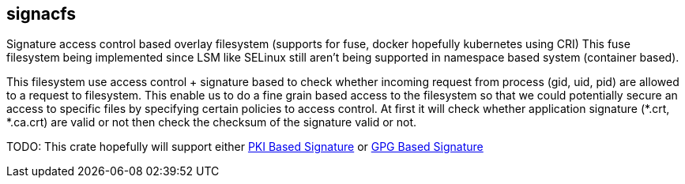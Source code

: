 == signacfs

Signature access control based overlay filesystem (supports for fuse, docker hopefully kubernetes using CRI)
This fuse filesystem being implemented since LSM like SELinux still aren't being supported in
namespace based system (container based).

This filesystem use access control + signature based to check whether incoming request from process
(gid, uid, pid) are allowed to a request to filesystem. This enable us to do a fine grain based
access to the filesystem so that we could potentially secure an access to specific files by specifying
certain policies to access control. At first it will check whether application signature (*.crt, *.ca.crt)
are valid or not then check the checksum of the signature valid or not.

TODO: This crate hopefully will support either https://github.com/briansmith/webpki[PKI Based Signature]
or https://gitlab.com/sequoia-pgp/sequoia[GPG Based Signature]
